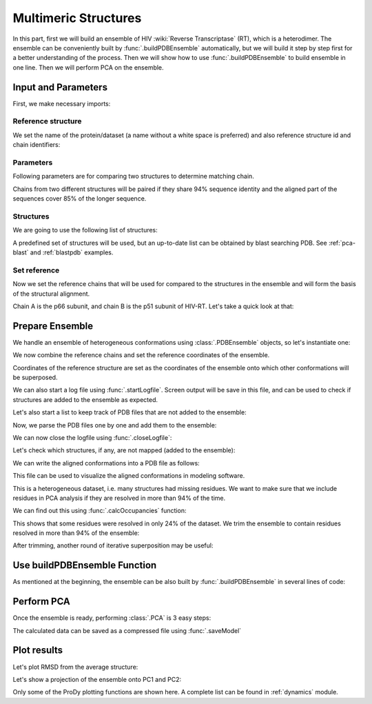 .. _pca-dimer:

Multimeric Structures
===============================================================================

In this part, first we will build an ensemble of 
HIV :wiki:`Reverse Transcriptase` (RT), which is a heterodimer. The ensemble 
can be conveniently built by :func:`.buildPDBEnsemble` automatically, but we 
will build it step by step first for a better understanding of the process. 
Then we will show how to use :func:`.buildPDBEnsemble` to build ensemble in 
one line. Then we will perform PCA on the ensemble.


Input and Parameters
-------------------------------------------------------------------------------

First, we make necessary imports:

.. ipython:: python

   from prody import *
   from pylab import *
   ion()


Reference structure
^^^^^^^^^^^^^^^^^^^

We set the name of the protein/dataset (a name without a white space is
preferred) and also reference structure id and chain identifiers:

.. ipython:: python


   name = 'HIV-RT'  # dataset name
   ref_pdb = '1dlo'  # reference PDB file
   ref_chids = 'AB'  # reference chain identifiers


Parameters
^^^^^^^^^^

Following parameters are for comparing two structures to determine matching
chain.

.. ipython:: python

   sequence_identity = 94
   sequence_coverage = 85

Chains from two different structures will be paired if they share
94% sequence identity and the aligned part of the sequences cover
85% of the longer sequence.

Structures
^^^^^^^^^^

We are going to use the following list of structures:

.. ipython:: python

   pdb_ids = ['3kk3', '3kk2', '3kk1', '1suq', '1dtt', '3i0r', '3i0s', '3m8p',
              '3m8q', '1jlq', '3nbp', '1klm', '2ops', '2opr', '1s9g', '2jle',
              '1s9e', '1jla', '1jlc', '1jlb', '1jle', '1jlg', '1jlf', '3drs',
              '3e01', '3drp', '1hpz', '3ith', '1s1v', '1s1u', '1s1t', '1ep4',
              '3klf', '2wom', '2won', '1s1x', '2zd1', '3kle', '1hqe', '1n5y',
              '1fko', '1hnv', '1hni', '1hqu', '1iky', '1ikx', '1t03', '1ikw',
              '1ikv', '1t05', '3qip', '3jsm', '1c0t', '1c0u', '2ze2', '1hys',
              '1rev', '3dle', '1uwb', '3dlg', '3qo9', '1tv6', '2i5j', '3meg',
              '3mee', '3med', '3mec', '3dya', '2be2', '2opp', '3di6', '1tl3',
              '1jkh', '1sv5', '1tl1', '1n6q', '2rki', '1tvr', '3klh', '3kli',
              '1dtq', '1bqn', '3klg', '1bqm', '3ig1', '2b5j', '1r0a', '3dol',
              '1fk9', '2ykm', '1rtd', '1hmv', '3dok', '1rti', '1rth', '1rtj',
              '1dlo', '1fkp', '3bgr', '1c1c', '1c1b', '3lan', '3lal', '3lam',
              '3lak', '3drr', '2rf2', '1rt1', '1j5o', '1rt3', '1rt2', '1rt5',
              '1rt4', '1rt7', '1rt6', '3lp1', '3lp0', '2iaj', '3lp2', '1qe1',
              '3dlk', '1s1w', '3isn', '3kjv', '3jyt', '2ban', '3dmj', '2vg5',
              '1vru', '1vrt', '1lw2', '1lw0', '2ic3', '3c6t', '3c6u', '3is9',
              '2ykn', '1hvu', '3irx', '2b6a', '3hvt', '1tkz', '1eet', '1tkx',
              '2vg7', '2hmi', '1lwf', '1tkt', '2vg6', '1s6p', '1s6q', '3dm2',
              '1lwc', '3ffi', '1lwe']

A predefined set of structures will be used, but an up-to-date list can be
obtained by blast searching PDB. See :ref:`pca-blast` and :ref:`blastpdb`
examples.

Set reference
^^^^^^^^^^^^^

Now we set the reference chains that will be used for compared to the
structures in the ensemble and will form the basis of the structural alignment.

.. ipython:: python

   # Parse reference structure
   reference_structure = parsePDB(ref_pdb, subset='calpha')
   # Get the reference chain from this structure
   reference_hierview = reference_structure.getHierView()
   reference_chains = [reference_hierview[chid] for chid in ref_chids]
   reference_chains

Chain A is the p66 subunit, and chain B is the p51 subunit of HIV-RT.
Let's take a quick look at that:

.. ipython:: python

   showProtein(reference_structure);
   @savefig ensemble_analysis_dimer_protein.png width=4in
   legend();

Prepare Ensemble
-------------------------------------------------------------------------------

We handle an ensemble of heterogeneous conformations using
:class:`.PDBEnsemble` objects, so let's instantiate one:

.. ipython:: python

   ensemble = PDBEnsemble(name)

We now combine the reference chains and set the reference coordinates
of the ensemble.

.. ipython:: python

   reference_chain = reference_chains[0] + reference_chains[1]
   ensemble.setAtoms(reference_chain)
   ensemble.setCoords(reference_chain.getCoords())

Coordinates of the reference structure are set as the coordinates of the
ensemble onto which other conformations will be superposed.


We can also start a log file using :func:`.startLogfile`.
Screen output will be save in this file, and can be
used to check if structures are added to the ensemble as expected.

.. ipython:: python

   startLogfile(name)

Let's also start a list to keep track of PDB files that are not added to the
ensemble:

.. ipython:: python

   unmapped = []

Now, we parse the PDB files one by one and add them to the ensemble:

.. ipython:: python

   for pdb in pdb_ids:
       # Parse the PDB file
       structure = parsePDB(pdb, subset='calpha', model=1)
       atommaps = []
       for reference_chain in reference_chains:
           # Map current PDB file to the reference chain
           mappings = mapOntoChain(structure, reference_chain,
                                   seqid=sequence_identity,
                                   coverage=sequence_coverage)
           if len(mappings) == 0:
               print 'Failed to map', pdb
               break
           atommaps.append(mappings[0][0])
           # Make sure all chains are mapped
       if len(atommaps) != len(reference_chains):
           unmapped.append(pdb)
           continue
       atommap = atommaps[0] + atommaps[1]
       ensemble.addCoordset(atommap, weights=atommap.getFlags('mapped'))
   ensemble
   ensemble.iterpose()
   saveEnsemble(ensemble)

We can now close the logfile using :func:`.closeLogfile`:

.. ipython:: python

   closeLogfile(name)

Let's check which structures, if any, are not mapped (added to the ensemble):

.. ipython:: python

   unmapped

We can write the aligned conformations into a PDB file as follows:

.. ipython:: python

   writePDB(name + '.pdb', ensemble)

This file can be used to visualize the aligned conformations in modeling
software.

This is a heterogeneous dataset, i.e. many structures had missing residues.
We want to make sure that we include residues in PCA analysis if they
are resolved in more than 94% of the time.

We can find out this using :func:`.calcOccupancies` function:

.. ipython:: python

   calcOccupancies(ensemble, normed=True).min()


This shows that some residues were resolved in only 24% of the dataset.
We trim the ensemble to contain residues resolved in more than 94% of the
ensemble:

.. ipython:: python

   ensemble = trimPDBEnsemble(ensemble, occupancy=0.94)

After trimming, another round of iterative superposition may be useful:

.. ipython:: python

   ensemble.iterpose()
   ensemble
   saveEnsemble(ensemble)


Use buildPDBEnsemble Function
-------------------------------------------------------------------------------
As mentioned at the beginning, the ensemble can be also built by 
:func:`.buildPDBEnsemble` in several lines of code:

.. ipython:: python

    prot = parsePDB('1dlo', subset='ca', model=1)
    pdbs = [parsePDB(id, subset='ca', model=1) for id in pdb_ids]
    ensemble = buildPDBEnsemble(prot, pdbs, title='HIV-RT', labels=pdb_ids, 
                                seqid = 94, coverage = 85, occupancy=0.94)
    ensemble

Perform PCA
-------------------------------------------------------------------------------

Once the ensemble is ready, performing :class:`.PCA` is 3 easy steps:

.. ipython:: python

   pca = PCA(name)
   pca.buildCovariance(ensemble)
   pca.calcModes()

The calculated data can be saved as a compressed file using :func:`.saveModel`

.. ipython:: python

   saveModel(pca)

Plot results
-------------------------------------------------------------------------------


Let's plot RMSD from the average structure:

.. ipython:: python

   plot(calcRMSD(ensemble));
   xlabel('Conformation');
   ylabel('RMSD (A)');
   @savefig ensemble_analysis_dimer_rmsd.png width=4in
   title(ensemble);

Let's show a projection of the ensemble onto PC1 and PC2:

.. ipython:: python

   showProjection(ensemble, pca[:2]);
   @savefig ensemble_analysis_dimer_proj.png width=4in
   title(ensemble);


Only some of the ProDy plotting functions are shown here. A complete list
can be found in :ref:`dynamics` module.
